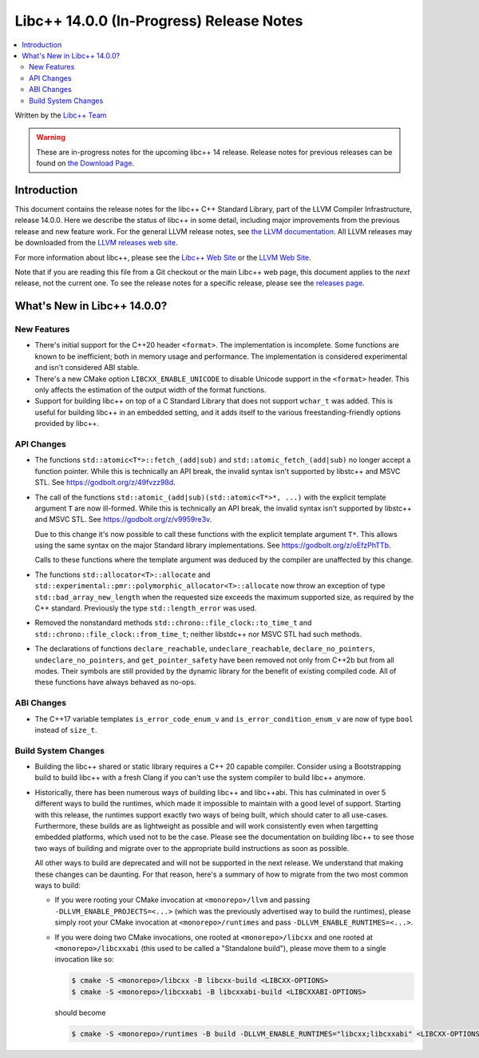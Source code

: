 =========================================
Libc++ 14.0.0 (In-Progress) Release Notes
=========================================

.. contents::
   :local:
   :depth: 2

Written by the `Libc++ Team <https://libcxx.llvm.org>`_

.. warning::

   These are in-progress notes for the upcoming libc++ 14 release.
   Release notes for previous releases can be found on
   `the Download Page <https://releases.llvm.org/download.html>`_.

Introduction
============

This document contains the release notes for the libc++ C++ Standard Library,
part of the LLVM Compiler Infrastructure, release 14.0.0. Here we describe the
status of libc++ in some detail, including major improvements from the previous
release and new feature work. For the general LLVM release notes, see `the LLVM
documentation <https://llvm.org/docs/ReleaseNotes.html>`_. All LLVM releases may
be downloaded from the `LLVM releases web site <https://llvm.org/releases/>`_.

For more information about libc++, please see the `Libc++ Web Site
<https://libcxx.llvm.org>`_ or the `LLVM Web Site <https://llvm.org>`_.

Note that if you are reading this file from a Git checkout or the
main Libc++ web page, this document applies to the *next* release, not
the current one. To see the release notes for a specific release, please
see the `releases page <https://llvm.org/releases/>`_.

What's New in Libc++ 14.0.0?
============================

New Features
------------

- There's initial support for the C++20 header ``<format>``. The implementation
  is incomplete. Some functions are known to be inefficient; both in memory
  usage and performance. The implementation is considered experimental and isn't
  considered ABI stable.

- There's a new CMake option ``LIBCXX_ENABLE_UNICODE`` to disable Unicode
  support in the ``<format>`` header. This only affects the estimation of the
  output width of the format functions.

- Support for building libc++ on top of a C Standard Library that does not support ``wchar_t`` was
  added. This is useful for building libc++ in an embedded setting, and it adds itself to the various
  freestanding-friendly options provided by libc++.

API Changes
-----------

- The functions ``std::atomic<T*>::fetch_(add|sub)`` and
  ``std::atomic_fetch_(add|sub)`` no longer accept a function pointer. While
  this is technically an API break, the invalid syntax isn't supported by
  libstc++ and MSVC STL.  See https://godbolt.org/z/49fvzz98d.

- The call of the functions ``std::atomic_(add|sub)(std::atomic<T*>*, ...)``
  with the explicit template argument ``T`` are now ill-formed. While this is
  technically an API break, the invalid syntax isn't supported by libstc++ and
  MSVC STL. See https://godbolt.org/z/v9959re3v.

  Due to this change it's now possible to call these functions with the
  explicit template argument ``T*``. This allows using the same syntax on the
  major Standard library implementations.
  See https://godbolt.org/z/oEfzPhTTb.

  Calls to these functions where the template argument was deduced by the
  compiler are unaffected by this change.

- The functions ``std::allocator<T>::allocate`` and
  ``std::experimental::pmr::polymorphic_allocator<T>::allocate`` now throw
  an exception of type ``std::bad_array_new_length`` when the requested size
  exceeds the maximum supported size, as required by the C++ standard.
  Previously the type ``std::length_error`` was used.

- Removed the nonstandard methods ``std::chrono::file_clock::to_time_t`` and
  ``std::chrono::file_clock::from_time_t``; neither libstdc++ nor MSVC STL
  had such methods.

- The declarations of functions ``declare_reachable``, ``undeclare_reachable``, ``declare_no_pointers``,
  ``undeclare_no_pointers``, and ``get_pointer_safety`` have been removed not only from C++2b but
  from all modes. Their symbols are still provided by the dynamic library for the benefit of
  existing compiled code. All of these functions have always behaved as no-ops.

ABI Changes
-----------

- The C++17 variable templates ``is_error_code_enum_v`` and
  ``is_error_condition_enum_v`` are now of type ``bool`` instead of ``size_t``.

Build System Changes
--------------------

- Building the libc++ shared or static library requires a C++ 20 capable compiler.
  Consider using a Bootstrapping build to build libc++ with a fresh Clang if you
  can't use the system compiler to build libc++ anymore.

- Historically, there has been numerous ways of building libc++ and libc++abi. This has
  culminated in over 5 different ways to build the runtimes, which made it impossible to
  maintain with a good level of support. Starting with this release, the runtimes support
  exactly two ways of being built, which should cater to all use-cases. Furthermore,
  these builds are as lightweight as possible and will work consistently even when targetting
  embedded platforms, which used not to be the case. Please see the documentation on building
  libc++ to see those two ways of building and migrate over to the appropriate build instructions
  as soon as possible.

  All other ways to build are deprecated and will not be supported in the next release.
  We understand that making these changes can be daunting. For that reason, here's a
  summary of how to migrate from the two most common ways to build:

  - If you were rooting your CMake invocation at ``<monorepo>/llvm`` and passing ``-DLLVM_ENABLE_PROJECTS=<...>``
    (which was the previously advertised way to build the runtimes), please simply root your CMake invocation at
    ``<monorepo>/runtimes`` and pass ``-DLLVM_ENABLE_RUNTIMES=<...>``.

  - If you were doing two CMake invocations, one rooted at ``<monorepo>/libcxx`` and one rooted at
    ``<monorepo>/libcxxabi`` (this used to be called a "Standalone build"), please move them to a
    single invocation like so:

    .. code-block:: bash

        $ cmake -S <monorepo>/libcxx -B libcxx-build <LIBCXX-OPTIONS>
        $ cmake -S <monorepo>/libcxxabi -B libcxxabi-build <LIBCXXABI-OPTIONS>

    should become

    .. code-block:: bash

        $ cmake -S <monorepo>/runtimes -B build -DLLVM_ENABLE_RUNTIMES="libcxx;libcxxabi" <LIBCXX-OPTIONS> <LIBCXXABI-OPTIONS>

